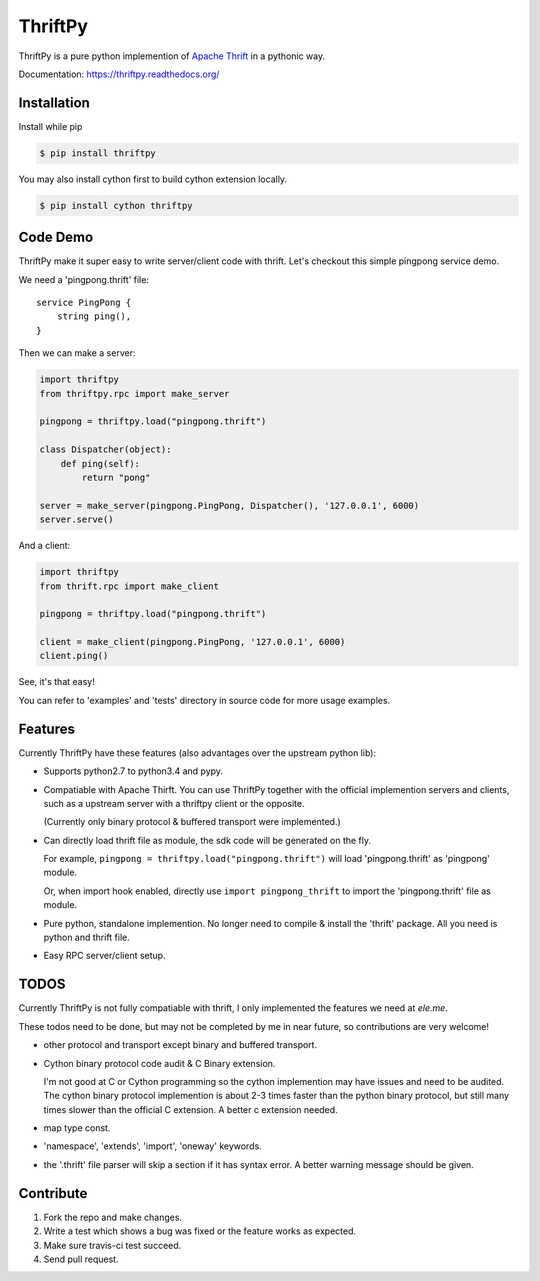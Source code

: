 ========
ThriftPy
========

.. image:: http://img.shields.io/pypi/v/thriftpy.svg?style=flat
   :target: https://pypi.python.org/pypi/thriftpy

.. image:: http://img.shields.io/travis/Eleme/thriftpy/master.svg?style=flat
   :target: https://travis-ci.org/Eleme/thriftpy

.. image:: http://img.shields.io/pypi/dm/thriftpy.svg?style=flat
   :target: https://pypi.python.org/pypi/thriftpy

ThriftPy is a pure python implemention of
`Apache Thrift <http://thrift.apache.org/>`_ in a pythonic way.

Documentation: https://thriftpy.readthedocs.org/


Installation
============

Install while pip

.. code:: bash

    $ pip install thriftpy

You may also install cython first to build cython extension locally.

.. code:: bash

    $ pip install cython thriftpy


Code Demo
=========

ThriftPy make it super easy to write server/client code with thrift. Let's
checkout this simple pingpong service demo.

We need a 'pingpong.thrift' file:

::

    service PingPong {
        string ping(),
    }

Then we can make a server:

.. code:: python

    import thriftpy
    from thriftpy.rpc import make_server

    pingpong = thriftpy.load("pingpong.thrift")

    class Dispatcher(object):
        def ping(self):
            return "pong"

    server = make_server(pingpong.PingPong, Dispatcher(), '127.0.0.1', 6000)
    server.serve()

And a client:

.. code:: python

    import thriftpy
    from thrift.rpc import make_client

    pingpong = thriftpy.load("pingpong.thrift")

    client = make_client(pingpong.PingPong, '127.0.0.1', 6000)
    client.ping()

See, it's that easy!

You can refer to 'examples' and 'tests' directory in source code for more
usage examples.



Features
========

Currently ThriftPy have these features (also advantages over the upstream
python lib):

- Supports python2.7 to python3.4 and pypy.

- Compatiable with Apache Thirft.  You can use ThriftPy together with the
  official implemention servers and clients, such as a upstream server with
  a thriftpy client or the opposite.

  (Currently only binary protocol & buffered transport were implemented.)

- Can directly load thrift file as module, the sdk code will be generated on
  the fly.

  For example, ``pingpong = thriftpy.load("pingpong.thrift")`` will load
  'pingpong.thrift' as 'pingpong' module.

  Or, when import hook enabled, directly use ``import pingpong_thrift`` to
  import the 'pingpong.thrift' file as module.

- Pure python, standalone implemention. No longer need to compile & install
  the 'thrift' package. All you need is python and thrift file.

- Easy RPC server/client setup.


TODOS
=====

Currently ThriftPy is not fully compatiable with thrift, I only implemented
the features we need at *ele.me*.

These todos need to be done, but may not be completed by me in near future,
so contributions are very welcome!

- other protocol and transport except binary and buffered transport.

- Cython binary protocol code audit & C Binary extension.

  I'm not good at C or Cython programming so the cython implemention may have
  issues and need to be audited. The cython binary protocol implemention is
  about 2-3 times faster than the python binary protocol, but still many times
  slower than the official C extension. A better c extension needed.

- map type const.

- 'namespace', 'extends', 'import', 'oneway' keywords.

- the '.thrift' file parser will skip a section if it has syntax error. A
  better warning message should be given.


Contribute
==========

1. Fork the repo and make changes.

2. Write a test which shows a bug was fixed or the feature works as expected.

3. Make sure travis-ci test succeed.

4. Send pull request.
